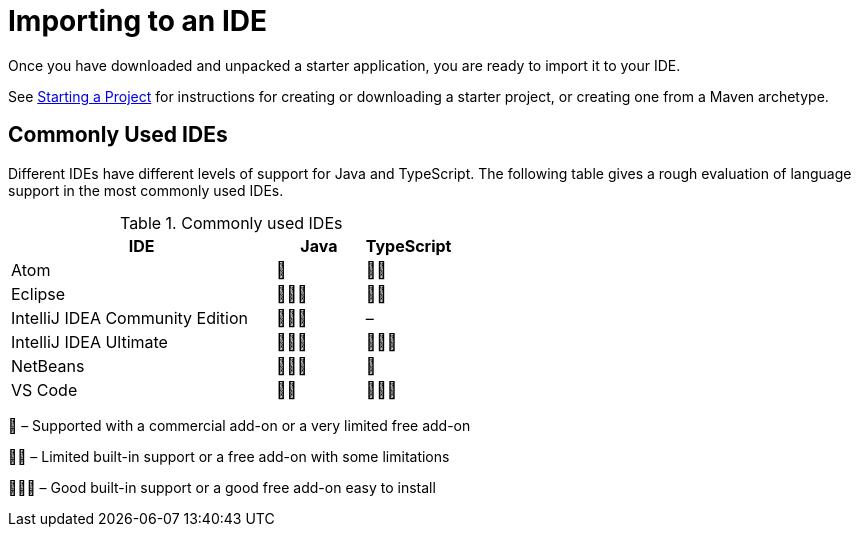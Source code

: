 = Importing to an IDE

[.lead]
Once you have downloaded and unpacked a starter application, you are ready to import it to your IDE.


See <<{articles}/guide/start#, Starting a Project>> for instructions for creating or downloading a starter project, or creating one from a Maven archetype.

== Commonly Used IDEs

Different IDEs have different levels of support for Java and TypeScript.
The following table gives a rough evaluation of language support in the most commonly used IDEs.

.Commonly used IDEs
[%header, cols="3,1,1"]
|====
| IDE | Java  | TypeScript
| Atom | 🌟 | 🌟🌟
| Eclipse | 🌟🌟🌟 | 🌟🌟
| IntelliJ IDEA Community Edition| 🌟🌟🌟 | –
| IntelliJ IDEA Ultimate| 🌟🌟🌟 | 🌟🌟🌟
| NetBeans | 🌟🌟🌟 | 🌟
| VS Code | 🌟🌟 | 🌟🌟🌟
|====
🌟 &ndash; Supported with a commercial add-on or a very limited free add-on

🌟🌟 &ndash; Limited built-in support or a free add-on with some limitations

🌟🌟🌟 &ndash; Good built-in support or a good free add-on easy to install

